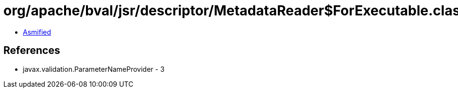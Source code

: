 = org/apache/bval/jsr/descriptor/MetadataReader$ForExecutable.class

 - link:MetadataReader$ForExecutable-asmified.java[Asmified]

== References

 - javax.validation.ParameterNameProvider - 3
